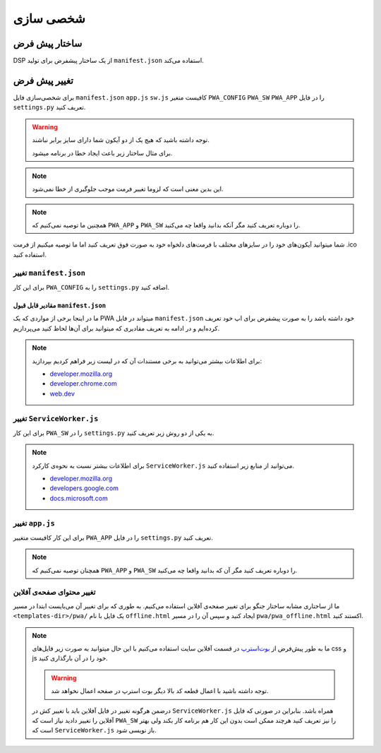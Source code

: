 .. _customization:

شخصی سازی
==================

ساختار پیش فرض
---------------------

DSP از یک ساختار پیشفرض برای تولید ``manifest.json`` استفاده می‌کند.


.. code-block:: python
	:linenos:

	#<pwa/defaults.py>

	DEFAULT_CONFIG = {
		"name": "Progressive Web Application",
		"short_name": "PWA",
		"theme_color": "#7820f5",
		"background_color": "#7820f5",
		"display": "standalone",
		"orientation": "portrait",
		"scope": "/",
		"start_url": "/",
		"icons": [
			{
				"src": "/static/pwa/icons/72x72.png",
				"type": "image/png",
				"sizes": "72x72"
			},
			{
				"src": "/static/pwa/icons/96x96.png",
				"type": "image/png",
				"sizes": "96x96"
			},
			{
				"src": "/static/pwa/icons/128x128.png",
				"type": "image/png",
				"sizes": "128x128"
			},
			{
				"src": "/static/pwa/icons/144x144.png",
				"type": "image/png",
				"sizes": "144x144"
			},
			{
				"src": "/static/pwa/icons/152x152.png",
				"type": "image/png",
				"sizes": "152x152"
			},
			{
				"src": "/static/pwa/icons/192x192.png",
				"type": "image/png",
				"sizes": "192x192"
			},
			{
				"src": "/static/pwa/icons/384x384.png",
				"type": "image/png",
				"sizes": "384x384"
			},
			{
				"src": "/static/pwa/icons/512x512.png",
				"type": "image/png",
				"sizes": "512x512"
			}
			],
		"lang": "en",
		"dir": "ltr",
		"description": "Progressive Web app powerd by Django",
		"version": "1.",
		"manifest_version": "1.0",
		"permissions": [
			"notifications",
			"webRequest"
		],
		"author": "PWA-django"
	}



تغییر پیش فرض
-----------------------
برای شخصی‌سازی فایل  ``manifest.json`` ``app.js`` ``sw.js`` کافیست متغیر ``PWA_CONFIG`` ``PWA_SW`` ``PWA_APP`` را در فایل ``settings.py`` تعریف کنید.


.. code-block:: python
	:linenos:

	#<my_project/settings.py>

	PWA_CONFIG = {
	# ...
	"name": "Progressive Web Application"
	# ...
	}
	PWA_APP = """// js code here"""
	PWA_SW = """// js code here"""


.. warning::
	توجه داشته باشید که هیچ یک از دو آیکون شما دارای سایز برابر نباشند.

	برای مثال ساختار زیر باعث ایجاد خطا در برنامه میشود.
	

	.. code-block:: python
		:linenos:
		:emphasize-lines: 4,9


		{
			"src": "/static/pwa/icons/144x144.png",
			"type": "image/png",
			"sizes": "144x144"
		},
		{
			"src": "/static/pwa/icons/144x144.ico",
			"type": "image/x-icon",
			"sizes": "144x144"
		},
	
	
.. note::
	این بدین معنی است که لزوما تغییر فرمت موجب جلوگیری از خطا نمی‌شود.

.. note::
	همچنین ما توصیه نمی‌کنیم که ``PWA_APP`` و ``PWA_SW`` را دوباره تعریف کنید مگر آنکه بدانید واقعا چه می‌کنید.


شما میتوانید آیکون‌های خود را در سایزهای مختلف با فرمت‌های دلخواه خود به صورت فوق تعریف کنید اما ما توصیه میکنیم از فرمت .ico استفاده کنید.


تغییر ``manifest.json``
##########################

برای این کار ``PWA_CONFIG`` را به ``settings.py`` اضافه کنید.

.. code-block:: python
	:linenos:

	#<my_project/settings.py>

	PWA_CONFIG = {
		"name": "My Costum Name",
		"short_name": "MCN",
		"theme_color": "#fff",
		"background_color": "#f0f0f0",
		"display": "standalone",
		"orientation": "portrait",
		"scope": "/",
		"start_url": "/",
		"icons": [
			{
				"src": "/static/pwa/icons/72x72.png",
				"type": "image/png",
				"sizes": "72x72"
			},
			{
				"src": "/static/pwa/icons/96x96.png",
				"type": "image/png",
				"sizes": "96x96"
			},
			{
				"src": "/static/pwa/icons/128x128.png",
				"type": "image/png",
				"sizes": "128x128"
			},
			{
				"src": "/static/pwa/icons/144x144.png",
				"type": "image/png",
				"sizes": "144x144"
			},
			{
				"src": "/static/pwa/icons/152x152.png",
				"type": "image/png",
				"sizes": "152x152"
			},
			{
				"src": "/static/pwa/icons/192x192.png",
				"type": "image/png",
				"sizes": "192x192"
			},
			{
				"src": "/static/pwa/icons/384x384.png",
				"type": "image/png",
				"sizes": "384x384"
			},
			{
				"src": "/static/pwa/icons/512x512.png",
				"type": "image/png",
				"sizes": "512x512"
			}
			],
		"lang": "en",
		"dir": "ltr",
		"description": "Progressive Web app powerd by Django",
		"version": "1.",
		"manifest_version": "1.0",
		"permissions": [
			"notifications",
			"webRequest"
		],
		"author": "PWA-django"
	}



مقادیر قابل قبول ``manifest.json``
______________________________________
ما در اینجا برخی از مواردی که یک PWA میتواند در فایل ``manifest.json`` خود داشته باشد را به صورت پیشفرض برای اپ خود تعریف کرده‌ایم 
و در ادامه به تعریف مقادیری که میتوانید برای آن‌ها لحاظ کنید می‌پردازیم.


.. code-block:: javascript
	:linenos:

	{
	"name": 'The name of application',
	"short_name": "Short name; Can be same with name",
	"theme_color": "The hex color for app theme",
	"background_color": "The hex color for app background color",
	"display": "fullscreen [OR] standalone [OR] minimal-ui [OR] browser",
	"orientation": "any [OR] natural [OR] landscape [OR] landscape-primary [OR] landscape-secondary [OR] portrait [OR] portrait-primary [OR] portrait-secondary",
	"scope": "/app/ [OR] https://example.com/ [OR] https://example.com/subdirectory/",
	"start_url": "/ [OR] https://example.com [OR] ../startpoint.html",
	"icons": "the list of dictionery that contains **src** and **sizes** and **type**"
	"lang": "langueage code like fa [OR] en [OR] tu [OR] fn [OR] ge [OR] ...",
	"dir": "rtl [OR] ltr [OR] auto",
	"description": "Description pf your app",
	"version": "app version",
	"manifest_version": "manifest.json file vertion if change on updating app",
	"permissions": `list here <https://developer.chrome.com/docs/extensions/mv2/declare_permissions/>`_
	"author": "author name or title of app"

	}




.. note::
	برای اطلاعات بیشتر می‌توانید به برخی مستندات آن که در لیست زیر فراهم کردیم بپردازید:

	* `developer.mozilla.org <https://developer.mozilla.org/en-US/docs/Mozilla/Add-ons/WebExtensions/manifest.json>`_
	* `developer.chrome.com <https://developer.chrome.com/docs/extensions/mv3/manifest/>`_
	* `web.dev <https://web.dev/add-manifest/>`_



تغییر ``ServiceWorker.js``
#############################

برای این کار ``PWA_SW`` را در ``settings.py`` به یکی از دو روش زیر تعریف کنید.


.. code-block:: python
	:linenos:

	PWA_SW = """// js code here """


.. code-block:: python
	:linenos:

	SW = open('/path/to/ServiceWorker.js', "r")
	PWA_SW = SW.read()
	SW.close()


.. note::
	برای اطلاعات بیشتر نسبت به نحوه‌ی کارکرد ``ServiceWorker.js`` می‌توانید از منابع زیر استفاده کنید.

	* `developer.mozilla.org <https://developer.mozilla.org/en-US/docs/Web/API/Service_Worker_API>`_
	* `developers.google.com <https://developers.google.com/web/fundamentals/primers/service-workers>`_
	* `docs.microsoft.com <https://docs.microsoft.com/en-us/microsoft-edge/progressive-web-apps-chromium/how-to/service-workers>`_





تغییر ``app.js``
########################

برای این کار کافیست متغییر ``PWA_APP`` را در فایل ``settings.py`` تعریف کنید.


.. code-block:: python
	:linenos:

	PWA_SW = """// js code here """


.. code-block:: python
	:linenos:

	APP = open('/path/to/app.js', "r")
	PWA_SW = APP.read()
	APP.close()




.. note::
	همچنان توصیه نمی‌کنیم که ``PWA_APP`` و ``PWA_SW`` را دوباره تعریف کنید مگر آن که بدانید واقعا چه می‌کنید.



تغییر محتوای صفحه‌ی آفلاین
################################
ما از ساختاری مشابه ساختار جنگو برای تغییر صفحه‌ی آفلاین استفاده می‌کنیم.
به طوری که برای تغییر آن می‌بایست ابتدا در مسیر ``<templates-dir>/pwa/`` یک فایل با نام ``offline.html`` ایجاد کنید و
سپس آن را در مسیر ``pwa/pwa_offline.html`` اکستند کنید.

.. code-block:: html
	:linenos:

	<!-- <templates-dir/pwa/offline.html> -->

	{% extend 'pwa/pwa_offline.html' %}

	{% block title %} title {% endblock title %}
	{% block main %} something {% endblock main %}


.. note::
	ما به طور پیش‌فرض از `بوت‌استرپ <https://getbootstrap.com/>`_ در قسمت آفلاین سایت استفاده می‌کنیم با این حال
	میتوانید به صورت زیر فایل‌های css و js خود را در آن بارگذاری کنید.

	.. code-block:: html
		:linenos:

		{% block extrastyles %} <!-- your css here --> {% endblock extrastyles %}

		{% block extrascripts %} <!-- your js here --> {% endblock extrascripts %}

	.. warning::
		توجه داشته باشید با اعمال قطعه کد بالا دیگر بوت استرپ در صفحه اعمال نخواهد شد.

	درضمن هرگونه تغییر در فایل آفلاین باید با تغییر کش در ``ServiceWorker.js`` همراه باشد.
	بنابراین در صورتی که فایل آفلاین را تغییر دادید نیاز است که ``PWA_SW``  را نیز تعریف کنید هرچند
	ممکن است بدون این کار هم برنامه کار بکند ولی بهتر است که ``ServiceWorker.js`` باز نویسی شود.